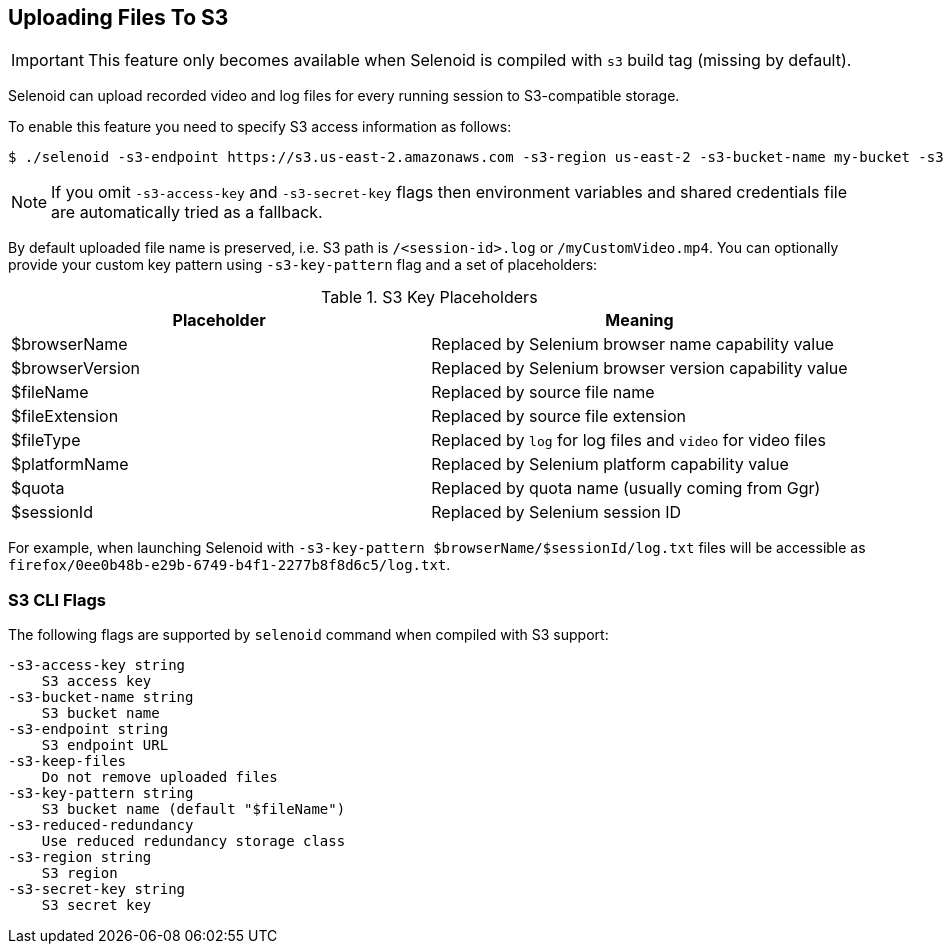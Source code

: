 == Uploading Files To S3

IMPORTANT: This feature only becomes available when Selenoid is compiled with `s3` build tag (missing by default).

Selenoid can upload recorded video and log files for every running session to S3-compatible storage.

To enable this feature you need to specify S3 access information as follows:

    $ ./selenoid -s3-endpoint https://s3.us-east-2.amazonaws.com -s3-region us-east-2 -s3-bucket-name my-bucket -s3-access-key <your-access-key> -s3-secret-key <your-secret-key>

NOTE: If you omit `-s3-access-key` and `-s3-secret-key` flags then environment variables and shared credentials file are automatically tried as a fallback. 

By default uploaded file name is preserved, i.e. S3 path is `/<session-id>.log` or `/myCustomVideo.mp4`. You can optionally provide your custom key pattern using `-s3-key-pattern` flag and a set of placeholders:

.S3 Key Placeholders
|===
| Placeholder | Meaning 

| $browserName | Replaced by Selenium browser name capability value
| $browserVersion | Replaced by Selenium browser version capability value
| $fileName | Replaced by source file name 
| $fileExtension | Replaced by source file extension 
| $fileType | Replaced by `log` for log files and `video` for video files
| $platformName | Replaced by Selenium platform capability value
| $quota | Replaced by quota name (usually coming from Ggr)
| $sessionId | Replaced by Selenium session ID
|===

For example, when launching Selenoid with `-s3-key-pattern $browserName/$sessionId/log.txt` files will be accessible as `firefox/0ee0b48b-e29b-6749-b4f1-2277b8f8d6c5/log.txt`.

=== S3 CLI Flags
The following flags are supported by `selenoid` command when compiled with S3 support:

```
-s3-access-key string
    S3 access key
-s3-bucket-name string
    S3 bucket name
-s3-endpoint string
    S3 endpoint URL
-s3-keep-files
    Do not remove uploaded files
-s3-key-pattern string
    S3 bucket name (default "$fileName")
-s3-reduced-redundancy
    Use reduced redundancy storage class
-s3-region string
    S3 region
-s3-secret-key string
    S3 secret key
```
